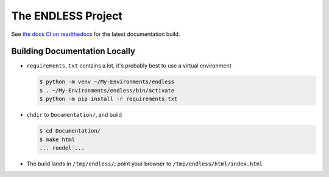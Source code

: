 The ENDLESS Project
===================

See `the docs CI on readthedocs
<https://fh-endless.readthedocs.io/en/latest/>`__ for the latest
documentation build.

Building Documentation Locally
------------------------------

* ``requirements.txt`` contains a lot, it's probably best to use a
  virtual environment

  .. code-block:: console

     $ python -m venv ~/My-Environments/endless
     $ . ~/My-Environments/endless/bin/activate
     $ python -m pip install -r requirements.txt

* ``chdir`` to ``Documentation/``, and build

  .. code-block:: console

     $ cd Documentation/
     $ make html
     ... roedel ...

* The build lands in ``/tmp/endless/``; point your browser to
  ``/tmp/endless/html/index.html``
